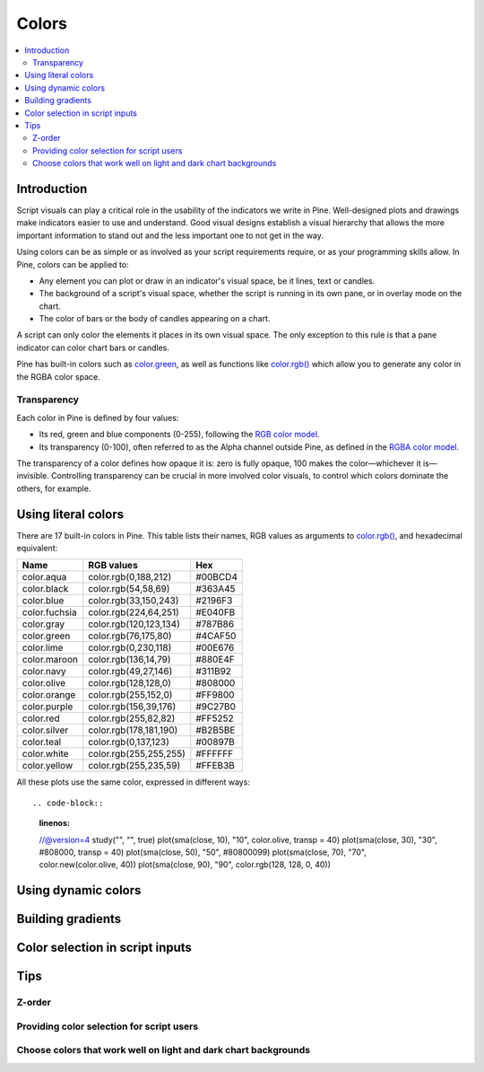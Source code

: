Colors
======

.. contents:: :local:
    :depth: 3



Introduction
------------

Script visuals can play a critical role in the usability of the indicators we write in Pine. Well-designed plots and drawings make indicators easier to use and understand. Good visual designs establish a visual hierarchy that allows the more important information to stand out and the less important one to not get in the way.

Using colors can be as simple or as involved as your script requirements require, or as your programming skills allow. In Pine, colors can be applied to:

- Any element you can plot or draw in an indicator's visual space, be it lines, text or candles.
- The background of a script's visual space, whether the script is running in its own pane, or in overlay mode on the chart.
- The color of bars or the body of candles appearing on a chart.

A script can only color the elements it places in its own visual space. The only exception to this rule is that a pane indicator can color chart bars or candles.

Pine has built-in colors such as `color.green <https://www.tradingview.com/pine-script-reference/v4/#var_color{dot}green>`__, as well as functions like `color.rgb() <https://www.tradingview.com/pine-script-reference/v4/#fun_color{dot}rgb>`__ which allow you to generate any color in the RGBA color space.


Transparency
^^^^^^^^^^^^

Each color in Pine is defined by four values:

- Its red, green and blue components (0-255), following the `RGB color model <https://en.wikipedia.org/wiki/RGB_color_space>`__.
- Its transparency (0-100), often referred to as the Alpha channel outside Pine, as defined in the `RGBA color model <https://en.wikipedia.org/wiki/RGB_color_space>`__.

The transparency of a color defines how opaque it is: zero is fully opaque, 100 makes the color—whichever it is—invisible. Controlling transparency can be crucial in more involved color visuals, to control which colors dominate the others, for example.


Using literal colors
--------------------

There are 17 built-in colors in Pine. This table lists their names, RGB values as arguments to `color.rgb() <https://www.tradingview.com/pine-script-reference/v4/#fun_color{dot}rgb>`__, and hexadecimal equivalent:

+---------------+---------------------------+---------+
| Name          | RGB values                | Hex     |
+===============+===========================+=========+
| color.aqua    | color.rgb(0,188,212)      | #00BCD4 |
+---------------+---------------------------+---------+
| color.black   | color.rgb(54,58,69)       | #363A45 |
+---------------+---------------------------+---------+
| color.blue    | color.rgb(33,150,243)     | #2196F3 |
+---------------+---------------------------+---------+
| color.fuchsia | color.rgb(224,64,251)     | #E040FB |
+---------------+---------------------------+---------+
| color.gray    | color.rgb(120,123,134)    | #787B86 |
+---------------+---------------------------+---------+
| color.green   | color.rgb(76,175,80)      | #4CAF50 |
+---------------+---------------------------+---------+
| color.lime    | color.rgb(0,230,118)      | #00E676 |
+---------------+---------------------------+---------+
| color.maroon  | color.rgb(136,14,79)      | #880E4F |
+---------------+---------------------------+---------+
| color.navy    | color.rgb(49,27,146)      | #311B92 |
+---------------+---------------------------+---------+
| color.olive   | color.rgb(128,128,0)      | #808000 |
+---------------+---------------------------+---------+
| color.orange  | color.rgb(255,152,0)      | #FF9800 |
+---------------+---------------------------+---------+
| color.purple  | color.rgb(156,39,176)     | #9C27B0 |
+---------------+---------------------------+---------+
| color.red     | color.rgb(255,82,82)      | #FF5252 |
+---------------+---------------------------+---------+
| color.silver  | color.rgb(178,181,190)    | #B2B5BE |
+---------------+---------------------------+---------+
| color.teal    | color.rgb(0,137,123)      | #00897B |
+---------------+---------------------------+---------+
| color.white   | color.rgb(255,255,255)    | #FFFFFF |
+---------------+---------------------------+---------+
| color.yellow  | color.rgb(255,235,59)     | #FFEB3B |
+---------------+---------------------------+---------+

All these plots use the same color, expressed in different ways::

.. code-block::
    :linenos:
    //@version=4
    study("", "", true)
    plot(sma(close, 10), "10", color.olive, transp = 40)
    plot(sma(close, 30), "30", #808000, transp = 40)
    plot(sma(close, 50), "50", #80800099)
    plot(sma(close, 70), "70", color.new(color.olive, 40))
    plot(sma(close, 90), "90", color.rgb(128, 128, 0, 40))

.. image:: images/Colors-UsingLiteralColors-1.png



Using dynamic colors
--------------------


Building gradients
------------------


Color selection in script inputs
--------------------------------



Tips
----


Z-order
^^^^^^^


Providing color selection for script users
^^^^^^^^^^^^^^^^^^^^^^^^^^^^^^^^^^^^^^^^^^


Choose colors that work well on light and dark chart backgrounds
^^^^^^^^^^^^^^^^^^^^^^^^^^^^^^^^^^^^^^^^^^^^^^^^^^^^^^^^^^^^^^^^




